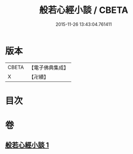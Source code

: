 #+TITLE: 般若心經小談 / CBETA
#+DATE: 2015-11-26 13:43:04.761411
* 版本
 |     CBETA|【電子佛典集成】|
 |         X|【卍續】    |

* 目次
* 卷
** [[file:KR6c0175_001.txt][般若心經小談 1]]
